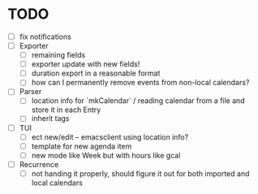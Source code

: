 * TODO
- [ ] fix notifications
- [ ] Exporter
  - [ ] remaining fields
  - [ ] exporter update with new fields!
  - [ ] duration export in a reasonable format
  - [ ] how can I permanently remove events from non-local calendars?

- [ ] Parser
  - [ ] location info for `mkCalendar` / reading calendar from a file
    and store it in each Entry
  - [ ] inherit tags

- [ ] TUI
  - [ ] ect new/edit -- emacsclient using location info?
  - [ ] template for new agenda item
  - [ ] new mode like Week but with hours like gcal
- [ ] Recurrence
  - [ ] not handing it properly, should figure it out for both
    imported and local calendars
